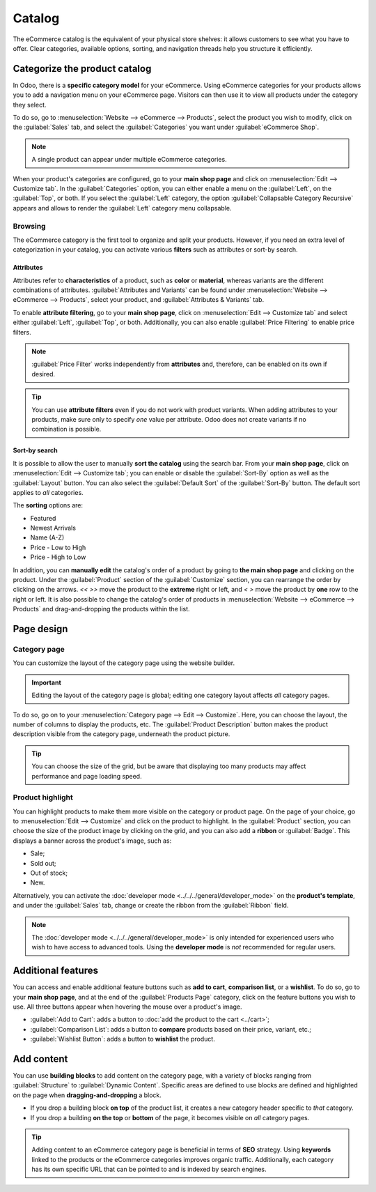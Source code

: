=======
Catalog
=======

The eCommerce catalog is the equivalent of your physical store shelves: it allows customers to see
what you have to offer. Clear categories, available options, sorting, and navigation threads help
you structure it efficiently.

Categorize the product catalog
==============================

In Odoo, there is a **specific category model** for your eCommerce. Using eCommerce categories for
your products allows you to add a navigation menu on your eCommerce page. Visitors can then use it
to view all products under the category they select.

To do so, go to :menuselection:`Website --> eCommerce --> Products`, select the product you wish to
modify, click on the :guilabel:`Sales` tab, and select the :guilabel:`Categories` you want under
:guilabel:`eCommerce Shop`.

.. image:: catalog/catalog-categories.png
   :align: center
   :alt: eCommerce categories under the "Sales" tab

.. note::
   A single product can appear under multiple eCommerce categories.

When your product's categories are configured, go to your **main shop page** and click on
:menuselection:`Edit --> Customize tab`. In the :guilabel:`Categories` option, you can either enable
a menu on the :guilabel:`Left`, on the :guilabel:`Top`, or both. If you select the :guilabel:`Left`
category, the option :guilabel:`Collapsable Category Recursive` appears and allows to render the
:guilabel:`Left` category menu collapsable.

.. image:: catalog/catalog-panel-categories.png
   :align: center
   :alt: Categories options for your eCommerce website

.. seealso::
   :doc:`../products`

.. _ecommerce-browsing:

Browsing
--------

The eCommerce category is the first tool to organize and split your products. However, if you need
an extra level of categorization in your catalog, you can activate various **filters** such as
attributes or sort-by search.

Attributes
~~~~~~~~~~

Attributes refer to **characteristics** of a product, such as **color** or **material**, whereas
variants are the different combinations of attributes. :guilabel:`Attributes and Variants` can be
found under :menuselection:`Website --> eCommerce --> Products`, select your product, and
:guilabel:`Attributes & Variants` tab.

.. seealso::
   - :doc:`../../../sales/sales/products_prices/products/variants`

.. image:: catalog/catalog-attributes.png
   :align: center
   :alt: Attributes and variants of your product

To enable **attribute filtering**, go to your **main shop page**, click on :menuselection:`Edit -->
Customize tab` and select either :guilabel:`Left`, :guilabel:`Top`, or both. Additionally, you can
also enable :guilabel:`Price Filtering` to enable price filters.

.. note::
   :guilabel:`Price Filter` works independently from **attributes** and, therefore, can be enabled
   on its own if desired.

.. tip::
   You can use **attribute filters** even if you do not work with product variants. When adding
   attributes to your products, make sure only to specify *one* value per attribute. Odoo does not
   create variants if no combination is possible.

Sort-by search
~~~~~~~~~~~~~~

It is possible to allow the user to manually **sort the catalog** using the search bar. From
your **main shop page**, click on :menuselection:`Edit --> Customize tab`; you can enable or disable
the :guilabel:`Sort-By` option as well as the :guilabel:`Layout` button. You can also select the
:guilabel:`Default Sort` of the :guilabel:`Sort-By` button. The default sort applies to *all*
categories.

The **sorting** options are:

- Featured
- Newest Arrivals
- Name (A-Z)
- Price - Low to High
- Price - High to Low

In addition, you can **manually edit** the catalog's order of a product by going to **the main shop
page** and clicking on the product. Under the :guilabel:`Product` section of the
:guilabel:`Customize` section, you can rearrange the order by clicking on the arrows. `<<` `>>` move
the product to the **extreme** right or left, and `<` `>` move the product by **one** row to the
right or left. It is also possible to change the catalog's order of products in
:menuselection:`Website --> eCommerce --> Products` and drag-and-dropping the products within the
list.

.. image:: catalog/catalog-reorder.png
   :align: center
   :alt: Product rearrangement in the catalog

Page design
===========

Category page
-------------

You can customize the layout of the category page using the website builder.

.. important::
   Editing the layout of the category page is global; editing one category layout affects *all*
   category pages.

To do so, go on to your :menuselection:`Category page --> Edit --> Customize`. Here, you can choose
the layout, the number of columns to display the products, etc. The :guilabel:`Product Description`
button makes the product description visible from the category page, underneath the product picture.

.. image:: catalog/catalog-category-layout.png
   :align: center
   :alt: Layout options of the category pages.

.. tip::
   You can choose the size of the grid, but be aware that displaying too many products may affect
   performance and page loading speed.

Product highlight
-----------------

You can highlight products to make them more visible on the category or product page. On the page of
your choice, go to :menuselection:`Edit --> Customize` and click on the product to highlight. In the
:guilabel:`Product` section, you can choose the size of the product image by clicking on the grid,
and you can also add a **ribbon** or :guilabel:`Badge`. This displays a banner across the product's
image, such as:

- Sale;
- Sold out;
- Out of stock;
- New.

Alternatively, you can activate the :doc:`developer mode <../../../general/developer_mode>` on the
**product's template**, and under the :guilabel:`Sales` tab, change or create the ribbon from the
:guilabel:`Ribbon` field.

.. note::
   The :doc:`developer mode <../../../general/developer_mode>` is only intended for experienced
   users who wish to have access to advanced tools. Using the **developer mode** is *not*
   recommended for regular users.

.. image:: catalog/catalog-product-highlight.png
   :align: center
   :alt: Ribbon highlight

Additional features
===================

You can access and enable additional feature buttons such as **add to cart**, **comparison list**,
or a **wishlist**. To do so, go to your **main shop page**, and at the end of the
:guilabel:`Products Page` category, click on the feature buttons you wish to use. All three buttons
appear when hovering the mouse over a product's image.

- :guilabel:`Add to Cart`: adds a button to
  :doc:`add the product to the cart <../cart>`;
- :guilabel:`Comparison List`: adds a button to **compare** products based on their price, variant,
  etc.;
- :guilabel:`Wishlist Button`: adds a button to **wishlist** the product.

.. image:: catalog/catalog-buttons.png
   :align: center
   :alt: Feature buttons for add to cart, comparison list, and wishlist

.. image:: catalog/catalog-features.png
   :align: center
   :alt: Appearance of buttons when hoovering over the mouse

Add content
===========

You can use **building blocks** to add content on the category page, with a variety of blocks
ranging from :guilabel:`Structure` to :guilabel:`Dynamic Content`. Specific areas are defined to use
blocks are defined and highlighted on the page when **dragging-and-dropping** a block.

.. image:: catalog/catalog-content.png
   :align: center
   :alt: Building blocks areas

- If you drop a building block **on top** of the product list, it creates a new category header
  specific to *that* category.
- If you drop a building **on the top** or **bottom** of the page, it becomes visible on *all*
  category pages.

.. tip::
   Adding content to an eCommerce category page is beneficial in terms of **SEO** strategy. Using
   **keywords** linked to the products or the eCommerce categories improves organic traffic.
   Additionally, each category has its own specific URL that can be pointed to and is indexed by
   search engines.
